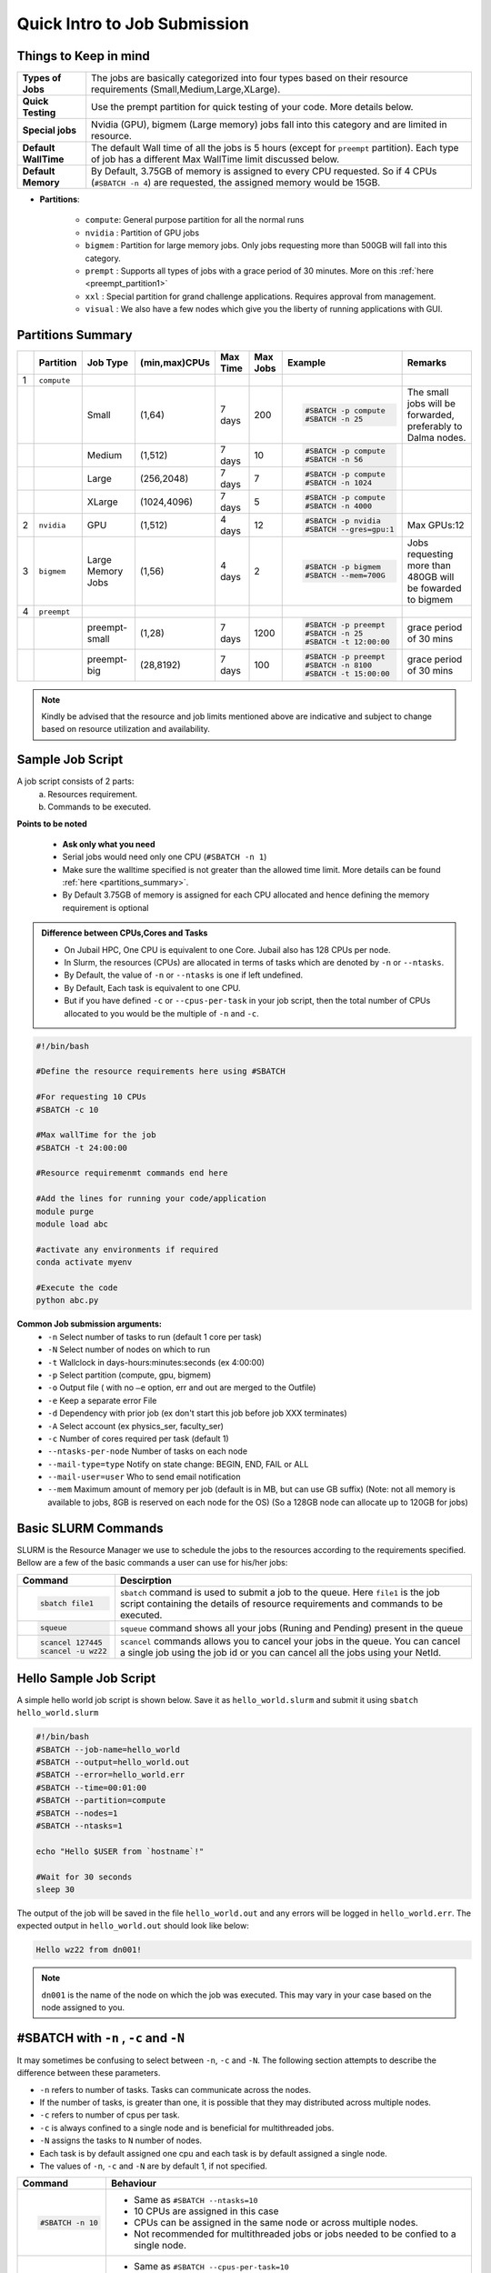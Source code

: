 Quick Intro to Job Submission
=============================

Things to Keep in mind
----------------------

.. list-table::
	:widths: auto
	
	* - **Types of Jobs**
	  - The jobs are basically categorized into four types based on their resource requirements (Small,Medium,Large,XLarge).
	* - **Quick Testing**
	  - Use the prempt partition for quick testing of your code. More details below.
	* - **Special jobs**
	  - Nvidia (GPU), bigmem (Large memory) jobs fall into this category and are limited in resource.
	* - **Default WallTime**
	  - The default Wall time of all the jobs is 5 hours (except for ``preempt`` partition). Each type of job has a different Max WallTime limit discussed below.
	* - **Default Memory**
	  - By Default, 3.75GB of memory is assigned to every CPU requested. So if 4 CPUs (``#SBATCH -n 4``) are requested, the assigned memory would be 15GB.
	
- **Partitions**:

	- ``compute``: General purpose partition for all the normal runs
	- ``nvidia`` : Partition of GPU jobs
	- ``bigmem`` : Partition for large memory jobs. Only jobs requesting more than 500GB will fall into this category.
	- ``prempt`` : Supports all types of jobs with a grace period of 30 minutes. More on this :ref:`here <preempt_partition1>`
	- ``xxl``    : Special partition for grand challenge applications. Requires approval from management.
	- ``visual`` : We also have a few nodes which give you the liberty of running applications with GUI.

.. _partitions_summary1:	
	
Partitions Summary
------------------


.. list-table:: 
	:widths: auto 
	:header-rows: 1

	*	- 
		- Partition
		- Job Type
		- (min,max)CPUs
		- Max Time
		- Max Jobs
		- Example
		- Remarks
	*	- 1
		- ``compute``
		- 
		-
		-
		-
		-
		-
	*	- 
		- 
		- Small
		- (1,64)
		- 7 days
		- 200
		- 
			.. code-block:: bash

				#SBATCH -p compute
				#SBATCH -n 25
		
			

		- The small jobs will be forwarded, preferably to Dalma nodes.
	*	- 
		- 
		- Medium	
		- (1,512)
		- 7 days
		- 10
		- 
			.. code-block:: bash

				#SBATCH -p compute
				#SBATCH -n 56
		- 
	*	- 
		- 
		- Large
		- (256,2048) 
		- 7 days
		- 7
		- 
			.. code-block:: bash

				#SBATCH -p compute
				#SBATCH -n 1024
		- 
	*	- 
		- 
		- XLarge
		- (1024,4096) 
		- 7 days
		- 5
		- 
			.. code-block:: bash

				#SBATCH -p compute
				#SBATCH -n 4000

		-
	*	- 2
		- ``nvidia``
		- GPU
		- (1,512)
		- 4 days
		- 12
		- 
			.. code-block:: bash

				#SBATCH -p nvidia
				#SBATCH --gres=gpu:1


		- Max GPUs:12
	*	- 3
		- ``bigmem``
		- Large Memory Jobs
		- (1,56)
		- 4 days
		- 2
		- 
			.. code-block:: bash

				#SBATCH -p bigmem
				#SBATCH --mem=700G

		- Jobs requesting more than 480GB will be fowarded to bigmem
	*	- 4
		- ``preempt``
		- 
		-
		-
		-
		-
		-
	*	- 
		- 
		- preempt-small
		- (1,28)
		- 7 days
		- 1200
		- 
			.. code-block:: bash

				#SBATCH -p preempt
				#SBATCH -n 25
				#SBATCH -t 12:00:00
		
			

		- grace period of 30 mins	
	*	- 
		- 
		- preempt-big
		- (28,8192)
		- 7 days
		- 100
		- 
			.. code-block:: bash

				#SBATCH -p preempt
				#SBATCH -n 8100
				#SBATCH -t 15:00:00
		
			

		- grace period of 30 mins

.. note::
	Kindly be advised that the resource and job limits mentioned above are indicative and subject to change based on resource utilization and availability.


    	
Sample Job Script
------------------

A job script consists of 2 parts:
	a. Resources requirement.
	b. Commands to be executed.

**Points to be noted**

	- **Ask only what you need**
	- Serial jobs would need only one CPU (``#SBATCH -n 1``)
	- Make sure the walltime specified is not greater than the allowed time limit. More details can be found :ref:`here <partitions_summary>`.
	- By Default 3.75GB of memory is assigned for each CPU allocated and hence defining the memory requirement is optional  
	
.. admonition:: Difference between CPUs,Cores and Tasks

	- On Jubail HPC, One CPU is equivalent to one Core. Jubail also has 128 CPUs per node.
	- In Slurm, the resources (CPUs) are allocated in terms of tasks which are denoted by ``-n`` or ``--ntasks``. 
	- By Default, the value of ``-n`` or ``--ntasks`` is one if left undefined.
	- By Default, Each task is equivalent to one CPU.
	- But if you have defined ``-c`` or ``--cpus-per-task`` in your job script, then the total number of CPUs allocated to you would be the multiple of ``-n`` and ``-c``.
	    
.. code-block:: bash

 #!/bin/bash

 #Define the resource requirements here using #SBATCH

 #For requesting 10 CPUs
 #SBATCH -c 10

 #Max wallTime for the job
 #SBATCH -t 24:00:00  	

 #Resource requiremenmt commands end here

 #Add the lines for running your code/application
 module purge
 module load abc

 #activate any environments if required
 conda activate myenv

 #Execute the code
 python abc.py


**Common Job submission arguments:**
 * ``-n``   Select number of tasks to run (default 1 core per task)
 * ``-N``   Select number of nodes on which to run
 * ``-t``   Wallclock in days-hours:minutes:seconds (ex 4:00:00)
 * ``-p``   Select partition (compute, gpu, bigmem)
 * ``-o``   Output file ( with no ``–e`` option, err and out are merged to the Outfile)
 * ``-e``   Keep a separate error File
 * ``-d``   Dependency with prior job (ex don't start this job before job XXX terminates)
 * ``-A``   Select account (ex physics_ser, faculty_ser)
 * ``-c``   Number of cores required per task (default 1)
 * ``--ntasks-per-node`` Number of tasks on each node
 * ``--mail-type=type`` Notify on state change: BEGIN, END, FAIL or ALL
 * ``--mail-user=user`` Who to send email notification
 * ``--mem`` Maximum amount of memory per job (default is in MB, but can use GB suffix) (Note: not all memory is available to jobs, 8GB is reserved on each node for the OS) (So a 128GB node can allocate up to 120GB for jobs)

Basic SLURM Commands
--------------------

SLURM is the Resource Manager we use to schedule the jobs to the resources according to the requirements specified. Bellow are
a few of the basic commands a user can use for his/her jobs:

.. list-table:: 
        :widths: auto 
        :header-rows: 1

        *       - **Command**
                - **Descirption**
        *       - 
                        .. code-block:: bash
                                
                             sbatch file1

                - ``sbatch`` command is used to submit a job to the queue. Here ``file1`` is the job script
                  containing the details of resource requirements and commands to be executed.
        *       - 
                        .. code-block:: bash
                                
                                squeue

                - ``squeue`` command shows all your jobs (Runing and Pending) present in the queue
        *       - 
                        .. code-block:: bash

                                scancel 127445
                                scancel -u wz22

                - ``scancel`` commands allows you to cancel your jobs in the queue. You can cancel a single job using the job id
                  or you can cancel all the jobs using your NetId.

Hello Sample Job Script
------------------------
A simple hello world job script is shown below. Save it as ``hello_world.slurm`` and submit it using ``sbatch hello_world.slurm``

.. code-block:: bash

 #!/bin/bash
 #SBATCH --job-name=hello_world
 #SBATCH --output=hello_world.out
 #SBATCH --error=hello_world.err
 #SBATCH --time=00:01:00
 #SBATCH --partition=compute
 #SBATCH --nodes=1
 #SBATCH --ntasks=1

 echo "Hello $USER from `hostname`!"

 #Wait for 30 seconds
 sleep 30

The output of the job will be saved in the file ``hello_world.out`` and any errors will be logged in ``hello_world.err``.
The expected output in ``hello_world.out`` should look like below:

.. code-block:: text

 Hello wz22 from dn001!

.. note::

	``dn001`` is the name of the node on which the job was executed. This may vary in your case based on the node assigned to you.

#SBATCH with ``-n`` , ``-c`` and ``-N``
---------------------------------------

It may sometimes be confusing to select between ``-n``, ``-c`` and ``-N``. The following section attempts to 
describe the difference between these parameters. 

- ``-n`` refers to number of tasks. Tasks can communicate across the nodes.
- If the number of tasks, is greater than one, it is possible that they may distributed across multiple nodes.
- ``-c`` refers to number of cpus per task.
- ``-c`` is always confined to a single node and is beneficial for multithreaded jobs.
- ``-N`` assigns the tasks to ``N`` number of nodes.
- Each task is by default assigned one cpu and each task is by default assigned a single node.
- The values of ``-n``, ``-c`` and ``-N`` are by default 1, if not specified.


.. list-table::
	:widths: auto
	:header-rows: 1

	* - Command
	  - Behaviour
	* - 
		.. code-block:: bash

			#SBATCH -n 10
		
	  -
	  	- Same as ``#SBATCH --ntasks=10``

	  	- 10 CPUs are assigned in this case

	  	- CPUs can be assigned in the same node or across multiple nodes.

		- Not recommended for multithreaded jobs or jobs needed to be confied to a single node.
	* -
	 	.. code-block:: bash

			#SBATCH -c 10

	  -
	  	- Same as ``#SBATCH --cpus-per-task=10``
		- 10 CPUs are assigned in this case 
		- CPUs are assigned within a single node
		- Recommended for multithreaded jobs (most python jobs).
	* - 
		.. code-block:: bash

			#SBATCH -N 1
			#SBATCH -n 10

	  -
		- ``-N`` parameter is same as ``--nodes``
		- 10 CPUs are assigned in this case
		- CPUs are assigned to number nodes specified to the parameter ``N`` (1 in this case)
		- Useful to run jobs across selected number of nodes (mostly for MPI jobs).

	* - 
		.. code-block:: bash

			#SBATCH -n 10
			#SBATCH -c 20

	  -
	  	- 200 CPUs are assigned ( 20 for each task).
		- Combination of 20 CPUs spread across 10 nodes.
		- Should be used with caution 
		- Not recommended for python jobs
		 
Requesting a GPU node
---------------------
To request a Gpu node you have two options:

* Requesting only one GPU card of any type
	    
.. code-block:: bash

	#SBATCH -p nvidia
	#SBATCH --gres=gpu:1

* Requesting only one GPU card of a specific type( available types are v100 and a100)
	    
.. code-block:: bash

	#SBATCH -p nvidia
	#SBATCH --gres=gpu:a100:1

For more details regarding GPU nodes and cards types, kindly check :ref:`this <partitions_summary1>`

Sample Job Script for GPU
--------------------------
A sample job script for GPU is shown below. Save it as ``gpu_job.slurm`` and submit it using ``sbatch gpu_job.slurm``

.. code-block:: bash

 #!/bin/bash
 #SBATCH -J gpu_job
 #SBATCH -o gpu_job.out
 #SBATCH -e gpu_job.err
 #SBATCH -t 00:05:00
 #SBATCH -p nvidia
 #SBATCH -n 1
 #SBATCH -c 1
 #SBATCH -N 1
 #SBATCH -G 1

 #purge all loaded modules (recommended)
 module purge
 
 #Load the required modules
 module load miniconda

 #Activate PyTorch conda environment
 source activate pytorch-gpu

 #Run the sample script
 python sample.py

 #Wait for 30 seconds
 sleep 30

Where ``sample.py`` is a simple python script to check the availability of GPU and PyTorch version. You can create this file in the same directory as ``gpu_job.slurm`` with the following content:

.. code-block:: python

 import torch
 # Check PyTorch version
 print(f"PyTorch Version: {torch.__version__}")

 # Check if CUDA (GPU) is available
 if torch.cuda.is_available():
     # Print the name of the current GPU
     print(f"GPU Name       : {torch.cuda.get_device_name(torch.cuda.current_device())}")
 else:
     print("CUDA is not available, no GPU found.")

The output of the job will be saved in the file ``gpu_job.out`` and any errors will be logged in ``gpu_job.err``. The expected output in ``gpu_job.out`` should look like below:

.. code-block:: text

 PyTorch Version: 1.11.0
 GPU Name       : NVIDIA A100-PCIE-40GB

.. note::
	The above output may vary based on the PyTorch version and GPU assigned to you.

.. _preempt_partition1:
   
Preempt Partition
-----------------

- **Limitless high priority queue** with the caveat that the jobs can be preempted (killed) to make space for other jobs demanding resources.
- A grace period of 30 mins is given to the job to allow some time for a smooth termination or checkpointing, if needed.
- We intend to increase the machine occupancy and reduce the waiting time in queues for those jobs that may have short runtime or are meant to be for testing ,otherwise jobs will be treated as regular jobs.
- Default Walltime: 2 hours
- Maximum Walltime: 7 days
 


 	
